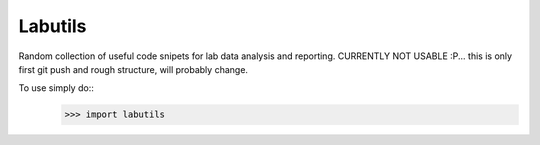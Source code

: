 Labutils
--------

Random collection of useful code snipets for lab data analysis and reporting.
CURRENTLY NOT USABLE :P... this is only first git push and rough structure, will probably change.

To use simply do::
    >>> import labutils



